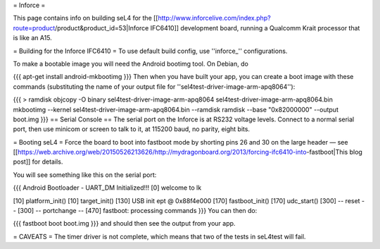 = Inforce =

This page contains info on building seL4 for the [[http://www.inforcelive.com/index.php?route=product/product&product_id=53|Inforce IFC6410]] development board, running a Qualcomm Krait processor that is like an A15.

= Building for the Inforce IFC6410 =
To use default build config, use ''inforce_'' configurations.

To make a bootable image you will need the Android bootimg tool.   On Debian, do

{{{
apt-get install android-mkbootimg
}}}
Then when you have built your app, you can create a boot image   with these commands (substituting the name of your output file   for ''sel4test-driver-image-arm-apq8064''):

{{{
> ramdisk
objcopy -O binary sel4test-driver-image-arm-apq8064 sel4test-driver-image-arm-apq8064.bin
mkbootimg --kernel sel4test-driver-image-arm-apq8064.bin --ramdisk ramdisk --base "0x82000000" --output boot.img
}}}
== Serial Console ==
The serial port on the Inforce is at RS232 voltage levels.   Connect to a normal serial port, then use minicom or screen to   talk to it, at 115200 baud, no parity, eight bits.

= Booting seL4 =
Force the board to boot into fastboot mode by shorting pins 26   and 30 on the large header — see [[https://web.archive.org/web/20150526213626/http://mydragonboard.org/2013/forcing-ifc6410-into-fastboot|This   blog post]] for details.

You will see something like this on the serial port:

{{{
Android Bootloader - UART_DM Initialized!!!
[0] welcome to lk

[10] platform_init()
[10] target_init()
[130] USB init ept @ 0x88f4e000
[170] fastboot_init()
[170] udc_start()
[300] -- reset --
[300] -- portchange --
[470] fastboot: processing commands
}}}
You can then do:

{{{
fastboot boot boot.img
}}}
and should then see the output from your app.

= CAVEATS =
The timer driver is not complete, which means that two of the tests   in seL4test will fail.
